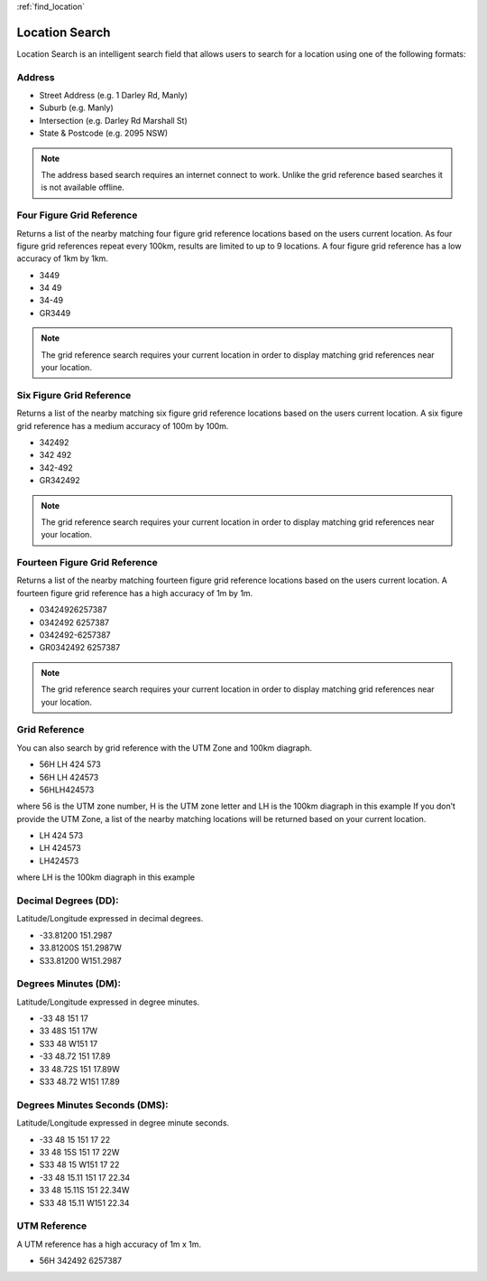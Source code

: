 :ref:`find_location`

Location Search
======================================

Location Search is an intelligent search field that allows users to search for a location using one of the following formats:

Address
-------

* Street Address (e.g. 1 Darley Rd, Manly)
* Suburb (e.g. Manly)
* Intersection (e.g. Darley Rd Marshall St)
* State & Postcode (e.g. 2095 NSW)

.. note::
   The address based search requires an internet connect to work. Unlike the grid reference based searches it is not available offline.

.. image:: symbols/nameRef.png
  :width: 60px

Four Figure Grid Reference
--------------------------

Returns a list of the nearby matching four figure grid reference locations based on the users current location. As four figure grid references repeat every 100km, results are limited to up to 9 locations.
A four figure grid reference has a low accuracy of 1km by 1km.

* 3449
* 34 49
* 34-49
* GR3449

.. image:: symbols/fourFigRef.png
  :width: 60px
  
.. note::
  The grid reference search requires your current location in order to display matching grid references near your location.
  
Six Figure Grid Reference
-------------------------

Returns a list of the nearby matching six figure grid reference locations based on the users current location.
A six figure grid reference has a medium accuracy of 100m by 100m.

* 342492
* 342 492
* 342-492
* GR342492

.. image:: symbols/sixFigRef.png
  :width: 60px
  
.. note::
 The grid reference search requires your current location in order to display matching grid references near your location.
  
Fourteen Figure Grid Reference
------------------------------

Returns a list of the nearby matching fourteen figure grid reference locations based on the users current location.
A fourteen figure grid reference has a high accuracy of 1m by 1m.

* 03424926257387
* 0342492 6257387
* 0342492-6257387
* GR0342492 6257387

.. image:: symbols/fourteenFigRef.png
  :width: 60px
  
.. note::
   The grid reference search requires your current location in order to display matching grid references near your location.
  
Grid Reference
----------------

You can also search by grid reference with the UTM Zone and 100km diagraph.
 
* 56H LH 424 573
* 56H LH 424573
* 56HLH424573

where 56 is the UTM zone number, H is the UTM zone letter and LH is the 100km diagraph in this example
If you don’t provide the UTM Zone, a list of the nearby matching locations will be returned based on your current location.

* LH 424 573
* LH 424573
* LH424573

where LH is the 100km diagraph in this example

Decimal Degrees (DD): 
---------------------
Latitude/Longitude expressed in decimal degrees.

* -33.81200 151.2987
* 33.81200S 151.2987W
* S33.81200 W151.2987

.. image:: /symbols/latLng.png
  :width: 60px
  
Degrees Minutes (DM):
-----------------------
Latitude/Longitude expressed in degree minutes.

* -33 48 151 17
* 33 48S 151 17W
* S33 48 W151 17
* -33 48.72 151 17.89
* 33 48.72S 151 17.89W
* S33 48.72 W151 17.89

.. image:: /symbols/latLng.png
  :width: 60px
  
Degrees Minutes Seconds (DMS):
-------------------------------
Latitude/Longitude expressed in degree minute seconds.

* -33 48 15 151 17 22
* 33 48 15S 151 17 22W
* S33 48 15 W151 17 22
* -33 48 15.11 151 17 22.34
* 33 48 15.11S 151 22.34W
* S33 48 15.11 W151 22.34
 
.. image:: /symbols/latLng.png
  :width: 60px

UTM Reference
-------------
A UTM reference has a high accuracy of 1m x 1m.

* 56H 342492 6257387

.. image:: symbols/fourteenFigRef.png
  :width: 60px